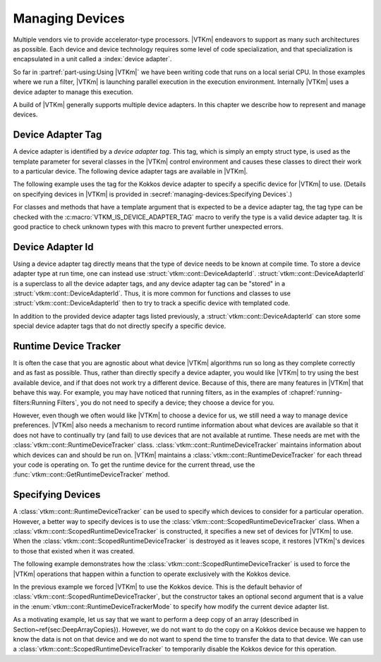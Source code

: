 ==============================
Managing Devices
==============================

Multiple vendors vie to provide accelerator-type processors.
|VTKm| endeavors to support as many such architectures as possible.
Each device and device technology requires some level of code specialization, and that specialization is encapsulated in a unit called a :index:`device adapter`.

So far in :partref:`part-using:Using |VTKm|` we have been writing code that runs on a local serial CPU.
In those examples where we run a filter, |VTKm| is launching parallel execution in the execution environment.
Internally |VTKm| uses a device adapter to manage this execution.

A build of |VTKm| generally supports multiple device adapters.
In this chapter we describe how to represent and manage devices.


------------------------------
Device Adapter Tag
------------------------------

.. index::
   double: device adapter; tag

A device adapter is identified by a *device adapter tag*.
This tag, which is simply an empty struct type, is used as the template parameter for several classes in the |VTKm| control environment and causes these classes to direct their work to a particular device.
The following device adapter tags are available in |VTKm|.

.. index:: serial
.. doxygenstruct:: vtkm::cont::DeviceAdapterTagSerial
.. index:: cuda
.. doxygenstruct:: vtkm::cont::DeviceAdapterTagCuda
.. index:: OpenMP
.. doxygenstruct:: vtkm::cont::DeviceAdapterTagOpenMP
.. index:: Intel Threading Building Blocks
.. index:: TBB
.. doxygenstruct:: vtkm::cont::DeviceAdapterTagTBB
.. index:: Kokkos
.. doxygenstruct:: vtkm::cont::DeviceAdapterTagKokkos

The following example uses the tag for the Kokkos device adapter to specify a specific device for |VTKm| to use.
(Details on specifying devices in |VTKm| is provided in :secref:`managing-devices:Specifying Devices`.)

.. load-example:: SpecifyDeviceAdapter
   :file: GuideExampleRuntimeDeviceTracker.cxx
   :caption: Specifying a device using a device adapter tag.

For classes and methods that have a template argument that is expected to be a device adapter tag, the tag type can be checked with the :c:macro:`VTKM_IS_DEVICE_ADAPTER_TAG` macro to verify the type is a valid device adapter tag.
It is good practice to check unknown types with this macro to prevent further unexpected errors.

..
   Functions, methods, and classes that directly use device adapter tags are usually templated on the device adapter tag.
   This allows the function or class to be applied to any type of device specified at compile time.

   .. load-example:: DeviceTemplateArg
      :file: GuideExampleRuntimeDeviceTracker.cxx
      :caption: Specifying a device using template parameters.

   .. commonerrors::
      A device adapter tag is a class just like every other type in C++.
      Thus it is possible to accidently use a type that is not a device adapter tag when one is expected as a template argument.
      This leads to unexpected errors in strange parts of the code.
      To help identify these errors, it is good practice to use the :c:macro:`VTKM_IS_DEVICE_ADAPTER_TAG` macro to verify the type is a valid device adapter tag.
      :numref:`ex:DeviceTemplateArg` uses this macro on line 4.


------------------------------
Device Adapter Id
------------------------------

.. index::
   double: device adapter; id

Using a device adapter tag directly means that the type of device needs to be known at compile time.
To store a device adapter type at run time, one can instead use :struct:`vtkm::cont::DeviceAdapterId`.
:struct:`vtkm::cont::DeviceAdapterId` is a superclass to all the device adapter tags, and any device adapter tag can be "stored" in a :struct:`vtkm::cont::DeviceAdapterId`.
Thus, it is more common for functions and classes to use :struct:`vtkm::cont::DeviceAdapterId` then to try to track a specific device with templated code.

.. doxygenstruct:: vtkm::cont::DeviceAdapterId
   :members:

.. didyouknow::
   As a cheat, all device adapter tags actually inherit from the :struct:`vtkm::cont::DeviceAdapterId` class.
   Thus, all of these methods can be called directly on a device adapter tag.

.. commonerrors::
   Just because the :func:`vtkm::cont::DeviceAdapterId::IsValueValid` returns true that does not necessarily mean that this device is available to be run on.
   It simply means that the device is implemented in |VTKm|.
   However, that device might not be compiled, or that device might not be available on the current running system, or that device might not be enabled.
   Use the device runtime tracker described in :secref:`managing-devices:Runtime Device Tracker` to determine if a particular device can actually be used.

In addition to the provided device adapter tags listed previously, a :struct:`vtkm::cont::DeviceAdapterId` can store some special device adapter tags that do not directly specify a specific device.

.. index:: device adapter; any
.. doxygenstruct:: vtkm::cont::DeviceAdapterTagAny

.. index:: device adapter; undefined
.. doxygenstruct:: vtkm::cont::DeviceAdapterTagUndefined

.. didyouknow::
   Any device adapter tag can be used where a device adapter id is expected.
   Thus, you can use a device adapter tag whenever you want to specify a particular device and pass that to any method expecting a device id.
   Likewise, it is usually more convenient for classes and methods to manage device adapter ids rather than device adapter tag.


------------------------------
Runtime Device Tracker
------------------------------

.. index::
   single: runtime device tracker
   single: device adapter; runtime tracker

It is often the case that you are agnostic about what device |VTKm| algorithms run so long as they complete correctly and as fast as possible.
Thus, rather than directly specify a device adapter, you would like |VTKm| to try using the best available device, and if that does not work try a different device.
Because of this, there are many features in |VTKm| that behave this way.
For example, you may have noticed that running filters, as in the examples of :chapref:`running-filters:Running Filters`, you do not need to specify a device; they choose a device for you.

However, even though we often would like |VTKm| to choose a device for us, we still need a way to manage device preferences.
|VTKm| also needs a mechanism to record runtime information about what devices are available so that it does not have to continually try (and fail) to use devices that are not available at runtime.
These needs are met with the :class:`vtkm::cont::RuntimeDeviceTracker` class.
:class:`vtkm::cont::RuntimeDeviceTracker` maintains information about which devices can and should be run on.
|VTKm| maintains a :class:`vtkm::cont::RuntimeDeviceTracker` for each thread your code is operating on.
To get the runtime device for the current thread, use the :func:`vtkm::cont::GetRuntimeDeviceTracker` method.

.. doxygenfunction:: vtkm::cont::GetRuntimeDeviceTracker

.. doxygenclass:: vtkm::cont::RuntimeDeviceTracker
   :members:

.. index::
   single: runtime device tracker; scoped
   single: device adapter; scoped runtime tracker
   single: scoped device adapter


------------------------------
Specifying Devices
------------------------------

A :class:`vtkm::cont::RuntimeDeviceTracker` can be used to specify which devices to consider for a particular operation.
However, a better way to specify devices is to use the :class:`vtkm::cont::ScopedRuntimeDeviceTracker` class.
When a :class:`vtkm::cont::ScopedRuntimeDeviceTracker` is constructed, it specifies a new set of devices for |VTKm| to use.
When the :class:`vtkm::cont::ScopedRuntimeDeviceTracker` is destroyed as it leaves scope, it restores |VTKm|'s devices to those that existed when it was created.

.. doxygenclass:: vtkm::cont::ScopedRuntimeDeviceTracker
   :members:

The following example demonstrates how the :class:`vtkm::cont::ScopedRuntimeDeviceTracker` is used to force the |VTKm| operations that happen within a function to operate exclusively with the Kokkos device.

.. load-example:: ForceThreadLocalDevice
   :file: GuideExampleRuntimeDeviceTracker.cxx
   :caption: Restricting which devices |VTKm| uses per thread.

In the previous example we forced |VTKm| to use the Kokkos device.
This is the default behavior of :class:`vtkm::cont::ScopedRuntimeDeviceTracker`, but the constructor takes an optional second argument that is a value in the :enum:`vtkm::cont::RuntimeDeviceTrackerMode` to specify how modify the current device adapter list.

.. doxygenenum:: RuntimeDeviceTrackerMode

As a motivating example, let us say that we want to perform a deep copy of an array (described in Section~\ref{sec:DeepArrayCopies}).
However, we do not want to do the copy on a Kokkos device because we happen to know the data is not on that device and we do not want to spend the time to transfer the data to that device.
We can use a :class:`vtkm::cont::ScopedRuntimeDeviceTracker` to temporarily disable the Kokkos device for this operation.

.. todo:: Fix reference above.

.. load-example:: RestrictCopyDevice
   :file: GuideExampleRuntimeDeviceTracker.cxx
   :caption: Disabling a device with :class:`vtkm::cont::RuntimeDeviceTracker`.
